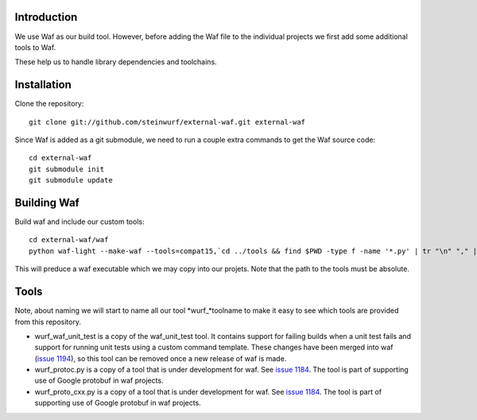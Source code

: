 Introduction
============

We use Waf as our build tool. However, before adding the Waf
file to the individual projects we first add some additional
tools to Waf.

These help us to handle library dependencies and toolchains.

Installation
=============

Clone the repository::

    git clone git://github.com/steinwurf/external-waf.git external-waf

Since Waf is added as a git submodule, we need to run a couple
extra commands to get the Waf source code::

    cd external-waf
    git submodule init
    git submodule update

Building Waf
============

Build waf and include our custom tools::

    cd external-waf/waf
    python waf-light --make-waf --tools=compat15,`cd ../tools && find $PWD -type f -name '*.py' | tr "\n" "," | sed "s/,$//g"`,`cd ../python-semver && find $PWD -type f -name 'semver.py'`

This will preduce a waf executable which we may copy into our projets.
Note that the path to the tools must be absolute.

Tools
=====
Note, about naming we will start to name all our tool *wurf_*toolname
to make it easy to see which tools are provided from this repository.

* wurf_waf_unit_test is a copy of the waf_unit_test tool. It contains
  support for failing builds when a unit test fails and support for
  running unit tests using a custom command template.
  These changes have been merged into waf
  (`issue 1194 <http://code.google.com/p/waf/issues/detail?id=1194>`_),
  so this tool can be removed once a new release of waf is made.

* wurf_protoc.py is a copy of a tool that is under development for
  waf. See `issue 1184 <http://code.google.com/p/waf/issues/detail?id=1184>`_.
  The tool is part of supporting use of Google protobuf in waf projects.

* wurf_proto_cxx.py is a copy of a tool that is under development for
  waf. See `issue 1184 <http://code.google.com/p/waf/issues/detail?id=1184>`_.
  The tool is part of supporting use of Google protobuf in waf projects.
